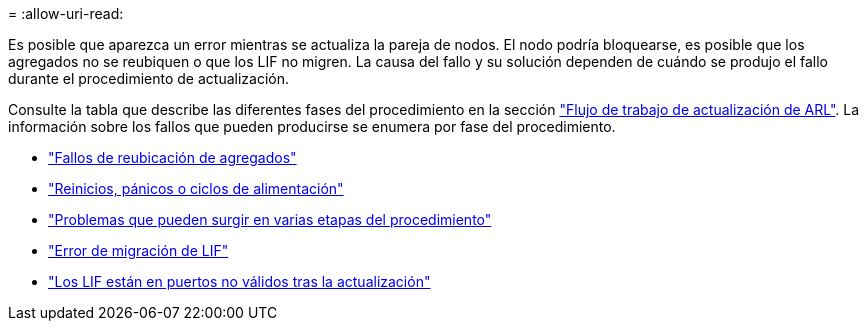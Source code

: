 = 
:allow-uri-read: 


Es posible que aparezca un error mientras se actualiza la pareja de nodos. El nodo podría bloquearse, es posible que los agregados no se reubiquen o que los LIF no migren. La causa del fallo y su solución dependen de cuándo se produjo el fallo durante el procedimiento de actualización.

Consulte la tabla que describe las diferentes fases del procedimiento en la sección link:arl_upgrade_workflow.html["Flujo de trabajo de actualización de ARL"]. La información sobre los fallos que pueden producirse se enumera por fase del procedimiento.

* link:aggregate_relocation_failures.html["Fallos de reubicación de agregados"]
* link:reboots_panics_power_cycles.html["Reinicios, pánicos o ciclos de alimentación"]
* link:issues_multiple_stages_of_procedure.html["Problemas que pueden surgir en varias etapas del procedimiento"]
* link:lif_migration_failure.html["Error de migración de LIF"]
* link:lifs_invalid_ports_after_upgrade.html["Los LIF están en puertos no válidos tras la actualización"]

